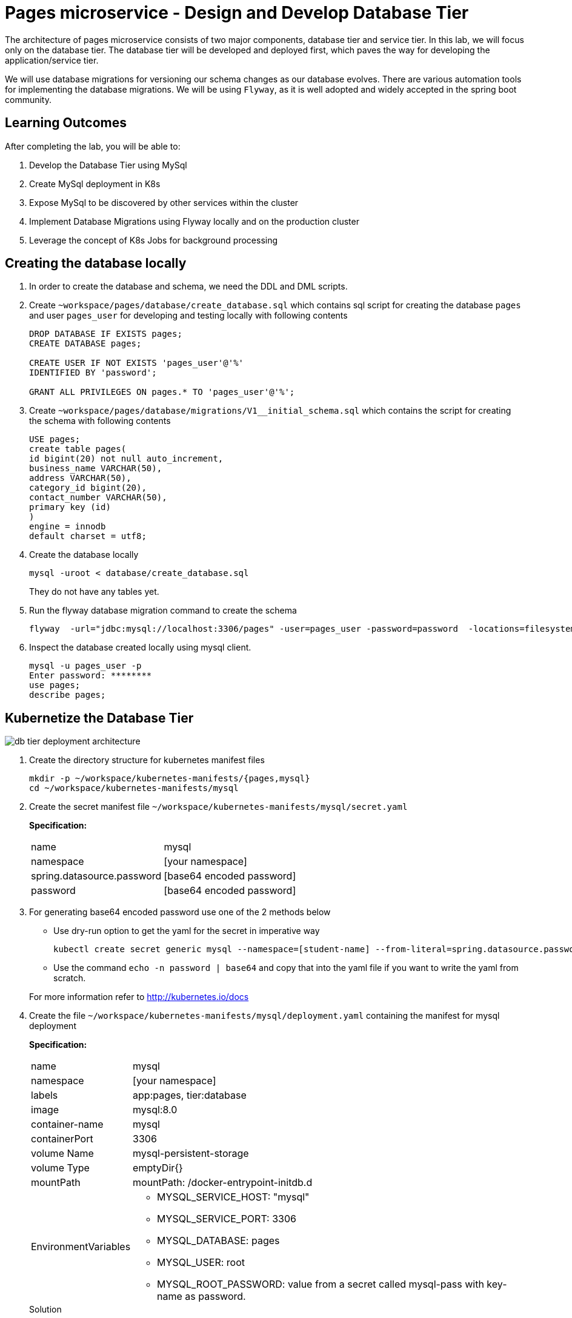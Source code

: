 = Pages microservice - Design and Develop Database Tier
:stylesheet: boot-flatly.css
:nofooter:
:data-uri:
:linkattrs:
:icons: font

The architecture of pages microservice consists of two major components, database tier and service tier.
In this lab, we will focus only on the database tier. 
The database tier will be developed and deployed first, which paves the way for developing the application/service tier. 

We will use database migrations for versioning our schema changes as our database evolves.
There are various automation tools for implementing the database migrations. We will be using `Flyway`, as it is well adopted and widely accepted in the spring boot community.


== Learning Outcomes
After completing the lab, you will be able to:

 . Develop the Database Tier using MySql
 . Create MySql deployment in K8s
 . Expose MySql to be discovered by other services within the cluster
 . Implement Database Migrations using Flyway locally and on the production cluster
 . Leverage the concept of K8s Jobs for background processing
   
== Creating the database locally

. In order to create the database and schema, we need the DDL and DML scripts.

. Create `~workspace/pages/database/create_database.sql` which contains sql script for creating the database `pages` and user `pages_user` for developing and testing locally with following contents

+

[source,sql]
----------
DROP DATABASE IF EXISTS pages;
CREATE DATABASE pages;

CREATE USER IF NOT EXISTS 'pages_user'@'%'
IDENTIFIED BY 'password';

GRANT ALL PRIVILEGES ON pages.* TO 'pages_user'@'%';
----------


. Create `~workspace/pages/database/migrations/V1__initial_schema.sql` which contains the script for creating the schema with following contents


+

[source,sql]
----------
USE pages;
create table pages(
id bigint(20) not null auto_increment,
business_name VARCHAR(50),
address VARCHAR(50),
category_id bigint(20),
contact_number VARCHAR(50),
primary key (id)
)
engine = innodb
default charset = utf8;
----------

. Create the database locally

+
[source,java]
----------
mysql -uroot < database/create_database.sql
----------
They do not have any tables yet.
.   Run the flyway database migration command to create the schema

+
[source,java]
----------
flyway  -url="jdbc:mysql://localhost:3306/pages" -user=pages_user -password=password  -locations=filesystem:database migrate
----------

. Inspect the database created locally using mysql client.

+
[source,java]
----------
mysql -u pages_user -p
Enter password: ********
use pages;
describe pages;
----------

== Kubernetize the Database Tier

image::db-tier-deployment-architecture.png[] 

. Create the directory structure for kubernetes manifest files

+
[source,shell script]
----------
mkdir -p ~/workspace/kubernetes-manifests/{pages,mysql}
cd ~/workspace/kubernetes-manifests/mysql
----------


.  Create the secret manifest file `~/workspace/kubernetes-manifests/mysql/secret.yaml`

+
*Specification:*

+
[horizontal]
name:: mysql
namespace:: [your namespace]
spring.datasource.password:: [base64 encoded password]
password:: [base64 encoded password]


. For generating base64 encoded password use one of the 2 methods below

* Use dry-run option to get the yaml for the secret in imperative way
+
[source, java]
------------------
kubectl create secret generic mysql --namespace=[student-name] --from-literal=spring.datasource.password=password --from-literal=password=password --dry-run=client -o yaml
------------------

+
* Use the command  `echo -n password | base64` and copy that into the yaml file if you want to write the yaml from scratch.

+
For more information refer to http://kubernetes.io/docs



.  Create the file `~/workspace/kubernetes-manifests/mysql/deployment.yaml` containing the manifest for mysql deployment

+
*Specification:*

+
[horizontal]
name:: mysql
namespace:: [your namespace]
labels:: app:pages, tier:database
image:: mysql:8.0
container-name:: mysql
containerPort:: 3306
volume Name:: mysql-persistent-storage
volume Type:: emptyDir{}
mountPath:: mountPath: /docker-entrypoint-initdb.d
EnvironmentVariables::

* MYSQL_SERVICE_HOST: "mysql"
* MYSQL_SERVICE_PORT: 3306
* MYSQL_DATABASE: pages
* MYSQL_USER: root
* MYSQL_ROOT_PASSWORD: value from a secret called mysql-pass with key-name as password.

+
.Solution

[source, yaml]
------------------
apiVersion: apps/v1
kind: Deployment
metadata:
  name: mysql
  namespace: [student-name]
  labels:
    app: pages
    tier: database
spec:
  selector:
    matchLabels:
      app: pages
      tier: database
  strategy:
    type: Recreate
  template:
    metadata:
      labels:
        app: pages
        tier: database
    spec:
      containers:
        - image: mysql:8.0
          name: mysql
          env:
            - name: MYSQL_ROOT_PASSWORD
              valueFrom:
                secretKeyRef:
                  name: mysql
                  key: password
            - name: MYSQL_SERVICE_HOST
              value: "mysql"
            - name: MYSQL_SERVICE_PORT
              value: "3306"
            - name: MYSQL_DATABASE
              value: "pages"
            - name: MYSQL_USER
              value: "root"
          ports:
            - containerPort: 3306
              name: mysql
          volumeMounts:
            - name: mysql-persistent-storage
              mountPath: /docker-entrypoint-initdb.d
      volumes:
        - name: mysql-persistent-storage
          emptyDir: {}
------------------
.  Create the `~/workspace/kubernetes-manifests/mysql/service.yaml` with the manifest for exposing the mysql deployment with following specs:
+
[source, yaml]
------------------
apiVersion: v1
kind: Service
metadata:
  name: mysql
  namespace: student-name
  labels:
    app: pages
    tier: database
spec:
  ports:
    - port: 3306
  selector:
    app: pages
    tier: database
  type: ClusterIP
------------------


.  Create the file `~/workspace/kubernetes-manifests/mysql/configmap.yaml` containing the manifest for `configmap` used by `flyway`

+
*Specification:*

+
[horizontal]
name:: configmap
namespace:: [your namespace]
data::
* spring.datasource.username: root
* V1\__inital_schema.sql: This should be the content of your `~/workspace/pages/database/migrations/V1__inital_schema.sql`

+
If you are not sure how to create the configmap, refer to the earlier examples.

.  Create the file `~/workspace/kubernetes-manifests/mysql/flyway-job.yaml` containing the manifest for running a K8s job to execute flyway migration commands
+
[source, yaml]
------------------
apiVersion: batch/v1
kind: Job
metadata:
  name: flyway-job
  namespace: [student-name]
  labels:
    app: pages
spec:
  template:
    spec:
      containers:
        - name: flyway
          image: flyway/flyway:6.4.4
          args:
            - info
            - migrate
            - info
          env:
            - name: FLYWAY_URL
              value: jdbc:mysql://mysql/pages
            - name: FLYWAY_USER
              value: root
            - name: FLYWAY_PASSWORD
              valueFrom:
                secretKeyRef:
                  name: mysql
                  key: password
            - name: FLYWAY_PLACEHOLDER_REPLACEMENT
              value: "true"
            - name: FLYWAY_PLACEHOLDERS_USERNAME
              valueFrom:
                configMapKeyRef:
                  name: configmap
                  key: spring.datasource.username
            - name: FLYWAY_PLACEHOLDERS_PASSWORD
              valueFrom:
                secretKeyRef:
                  name: mysql
                  key: spring.datasource.password
          volumeMounts:
            - mountPath: /flyway/sql
              name: sql
      volumes:
        - name: sql
          configMap:
            name: configmap
      restartPolicy: Never
------------------

== Testing locally

. Switch the `kubectl` context to `minikube` and set the context to point to your namespace.
. Create all the  5 resources inside your namespace. Wait for some time for the migration job to complete. Verify the resources were created without errors. 
. To verify the database was created with the table `pages` use `kubectl exec` to get a shell to the `mysql` container +
+
[source,textmate]
------------------
kubectl get pods
#copy the name of mysql pod
kubectl exec -it <pod-name> -- sh
mysql -uroot -p 
password 

show databases; 
use pages;
show tables;
describe pages;
exit ;
------------------


+
CAUTION: The background job will not be deleted automatically.
You will have to manually delete the flyway job by running `kubectl delete job flyway-job` once its has completed successfully.

=== The database tier is now ready to accept requests.